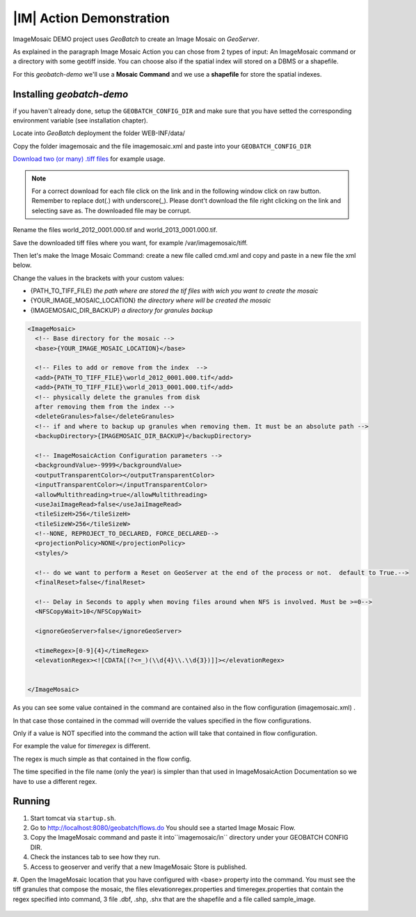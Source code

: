 .. |GB| replace:: *GeoBatch*
.. |demo| replace:: *geobatch-demo*
.. |GS| replace:: *GeoServer*
.. |IMD| replace:: ImageMosaic DEMO

|IM| Action Demonstration
=========================

|IMD| project uses |GB| to create an Image Mosaic on |GS|. 

As explained in the paragraph Image Mosaic Action you can chose from 2 types of input: An ImageMosaic command or a directory with some geotiff inside.
You can choose also if the spatial index will stored on a DBMS or a shapefile.

For this |demo| we'll use a **Mosaic Command** and we use a **shapefile** for store the spatial indexes.


Installing |demo|
-----------------

if you haven't already done, setup the ``GEOBATCH_CONFIG_DIR`` and make sure that you have setted the corresponding environment variable (see installation chapter).

Locate into |GB| deployment the folder WEB-INF/data/

Copy the folder imagemosaic and the file imagemosaic.xml and paste into your ``GEOBATCH_CONFIG_DIR``

`Download two (or many) .tiff files <https://github.com/geosolutions-it/geoserver-manager/tree/master/src/test/resources/testdata/time_geotiff>`_ for example usage.

.. note::	For a correct download for each file click on the link and in the following window click on raw button. 
	Remember to replace dot(.) with underscore(_).
	Please dont't download the file right clicking on the link and selecting save as. The downloaded file may be corrupt.

Rename the files world_2012_0001.000.tif and world_2013_0001.000.tif.
	
Save the downloaded tiff files where you want, for example /var/imagemosaic/tiff.

Then let's make the Image Mosaic Command: create a new file called cmd.xml and copy and paste in a new file the xml below.

Change the values in the brackets with your custom values:

* {PATH_TO_TIFF_FILE} *the path where are stored the tif files with wich you want to create the mosaic*
* {YOUR_IMAGE_MOSAIC_LOCATION} *the directory where will be created the mosaic*
* {IMAGEMOSAIC_DIR_BACKUP} *a directory for granules backup*

.. sourcecode:: xml
		
	<ImageMosaic>
  	  <!-- Base directory for the mosaic -->
  	  <base>{YOUR_IMAGE_MOSAIC_LOCATION}</base>

  	  <!-- Files to add or remove from the index  -->
	  <add>{PATH_TO_TIFF_FILE}\world_2012_0001.000.tif</add>
	  <add>{PATH_TO_TIFF_FILE}\world_2013_0001.000.tif</add>
	  <!-- physically delete the granules from disk
	  after removing them from the index -->
	  <deleteGranules>false</deleteGranules>
	  <!-- if and where to backup up granules when removing them. It must be an absolute path -->
	  <backupDirectory>{IMAGEMOSAIC_DIR_BACKUP}</backupDirectory>

	  <!-- ImageMosaicAction Configuration parameters -->
	  <backgroundValue>-9999</backgroundValue>
	  <outputTransparentColor></outputTransparentColor>
	  <inputTransparentColor></inputTransparentColor>
	  <allowMultithreading>true</allowMultithreading>
	  <useJaiImageRead>false</useJaiImageRead>
	  <tileSizeH>256</tileSizeH>
	  <tileSizeW>256</tileSizeW>
	  <!--NONE, REPROJECT_TO_DECLARED, FORCE_DECLARED-->
	  <projectionPolicy>NONE</projectionPolicy>
	  <styles/>

	  <!-- do we want to perform a Reset on GeoServer at the end of the process or not.  default to True.-->
	  <finalReset>false</finalReset>

	  <!-- Delay in Seconds to apply when moving files around when NFS is involved. Must be >=0-->
	  <NFSCopyWait>10</NFSCopyWait>

	  <ignoreGeoServer>false</ignoreGeoServer>

	  <timeRegex>[0-9]{4}</timeRegex>
	  <elevationRegex><![CDATA[(?<=_)(\\d{4}\\.\\d{3})]]></elevationRegex>
  

	</ImageMosaic>
	
As you can see some value contained in the command are contained also in the flow configuration (imagemosaic.xml) .

In that case those contained in the commad will override the values specified in the flow configurations. 

Only if a value is NOT specified into the command the action will take that contained in flow configuration.

For example the value for *timeregex* is different. 

The regex is much simple as that contained in the flow config. 

The time specified in the file name (only the year) is simpler than that used in ImageMosaicAction Documentation so we have to use a different regex.


Running
-------

#. Start tomcat via ``startup.sh``.
#. Go to http://localhost:8080/geobatch/flows.do You should see a started Image Mosaic Flow.
#. Copy the ImageMosaic  command and paste it into``imagemosaic/in`` directory under your GEOBATCH CONFIG DIR.
#. Check the instances tab to see how they run.
#. Access to geoserver and verify that a new ImageMosaic Store is published.
#. Open the ImageMosaic location that you have configured with <base> property into the command. 
You must see the tiff granules that compose the mosaic, 
the files elevationregex.properties and timeregex.properties that contain the regex specified into command, 
3 file .dbf, .shp, .shx that are the shapefile and a file called sample_image.

.. figure:: images/mosaic_path_full.jpg
   :align: center
